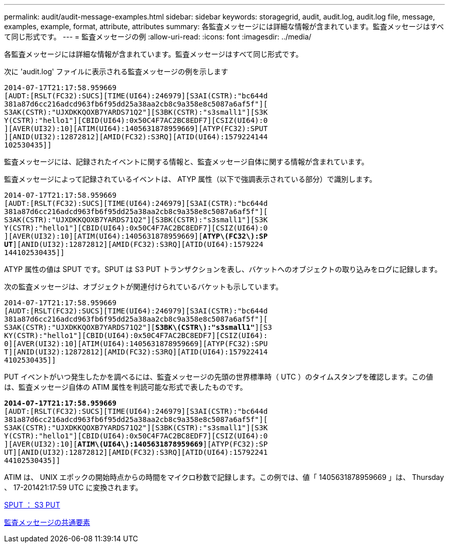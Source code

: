 ---
permalink: audit/audit-message-examples.html 
sidebar: sidebar 
keywords: storagegrid, audit, audit.log, audit.log file, message, examples, example, format, attribute, attributes 
summary: 各監査メッセージには詳細な情報が含まれています。監査メッセージはすべて同じ形式です。 
---
= 監査メッセージの例
:allow-uri-read: 
:icons: font
:imagesdir: ../media/


[role="lead"]
各監査メッセージには詳細な情報が含まれています。監査メッセージはすべて同じ形式です。

次に 'audit.log' ファイルに表示される監査メッセージの例を示します

[listing]
----
2014-07-17T21:17:58.959669
[AUDT:[RSLT(FC32):SUCS][TIME(UI64):246979][S3AI(CSTR):"bc644d
381a87d6cc216adcd963fb6f95dd25a38aa2cb8c9a358e8c5087a6af5f"][
S3AK(CSTR):"UJXDKKQOXB7YARDS71Q2"][S3BK(CSTR):"s3small1"][S3K
Y(CSTR):"hello1"][CBID(UI64):0x50C4F7AC2BC8EDF7][CSIZ(UI64):0
][AVER(UI32):10][ATIM(UI64):1405631878959669][ATYP(FC32):SPUT
][ANID(UI32):12872812][AMID(FC32):S3RQ][ATID(UI64):1579224144
102530435]]
----
監査メッセージには、記録されたイベントに関する情報と、監査メッセージ自体に関する情報が含まれています。

監査メッセージによって記録されているイベントは、 ATYP 属性（以下で強調表示されている部分）で識別します。

[listing, subs="specialcharacters,quotes"]
----
2014-07-17T21:17:58.959669
[AUDT:[RSLT(FC32):SUCS][TIME(UI64):246979][S3AI(CSTR):"bc644d
381a87d6cc216adcd963fb6f95dd25a38aa2cb8c9a358e8c5087a6af5f"][
S3AK(CSTR):"UJXDKKQOXB7YARDS71Q2"][S3BK(CSTR):"s3small1"][S3K
Y(CSTR):"hello1"][CBID(UI64):0x50C4F7AC2BC8EDF7][CSIZ(UI64):0
][AVER(UI32):10][ATIM(UI64):1405631878959669][*ATYP\(FC32\):SP*
*UT*][ANID(UI32):12872812][AMID(FC32):S3RQ][ATID(UI64):1579224
144102530435]]
----
ATYP 属性の値は SPUT です。SPUT は S3 PUT トランザクションを表し、バケットへのオブジェクトの取り込みをログに記録します。

次の監査メッセージは、オブジェクトが関連付けられているバケットも示しています。

[listing, subs="specialcharacters,quotes"]
----
2014-07-17T21:17:58.959669
[AUDT:[RSLT(FC32):SUCS][TIME(UI64):246979][S3AI(CSTR):"bc644d
381a87d6cc216adcd963fb6f95dd25a38aa2cb8c9a358e8c5087a6af5f"][
S3AK(CSTR):"UJXDKKQOXB7YARDS71Q2"][*S3BK\(CSTR\):"s3small1"*][S3
KY(CSTR):"hello1"][CBID(UI64):0x50C4F7AC2BC8EDF7][CSIZ(UI64):
0][AVER(UI32):10][ATIM(UI64):1405631878959669][ATYP(FC32):SPU
T][ANID(UI32):12872812][AMID(FC32):S3RQ][ATID(UI64):157922414
4102530435]]
----
PUT イベントがいつ発生したかを調べるには、監査メッセージの先頭の世界標準時（ UTC ）のタイムスタンプを確認します。この値は、監査メッセージ自体の ATIM 属性を判読可能な形式で表したものです。

[listing, subs="specialcharacters,quotes"]
----
*2014-07-17T21:17:58.959669*
[AUDT:[RSLT(FC32):SUCS][TIME(UI64):246979][S3AI(CSTR):"bc644d
381a87d6cc216adcd963fb6f95dd25a38aa2cb8c9a358e8c5087a6af5f"][
S3AK(CSTR):"UJXDKKQOXB7YARDS71Q2"][S3BK(CSTR):"s3small1"][S3K
Y(CSTR):"hello1"][CBID(UI64):0x50C4F7AC2BC8EDF7][CSIZ(UI64):0
][AVER(UI32):10][*ATIM\(UI64\):1405631878959669*][ATYP(FC32):SP
UT][ANID(UI32):12872812][AMID(FC32):S3RQ][ATID(UI64):15792241
44102530435]]
----
ATIM は、 UNIX エポックの開始時点からの時間をマイクロ秒数で記録します。この例では、値「 1405631878959669 」は、 Thursday 、 17-201421:17:59 UTC に変換されます。

xref:sput-s3-put.adoc[SPUT ： S3 PUT]

xref:common-elements-in-audit-messages.adoc[監査メッセージの共通要素]
